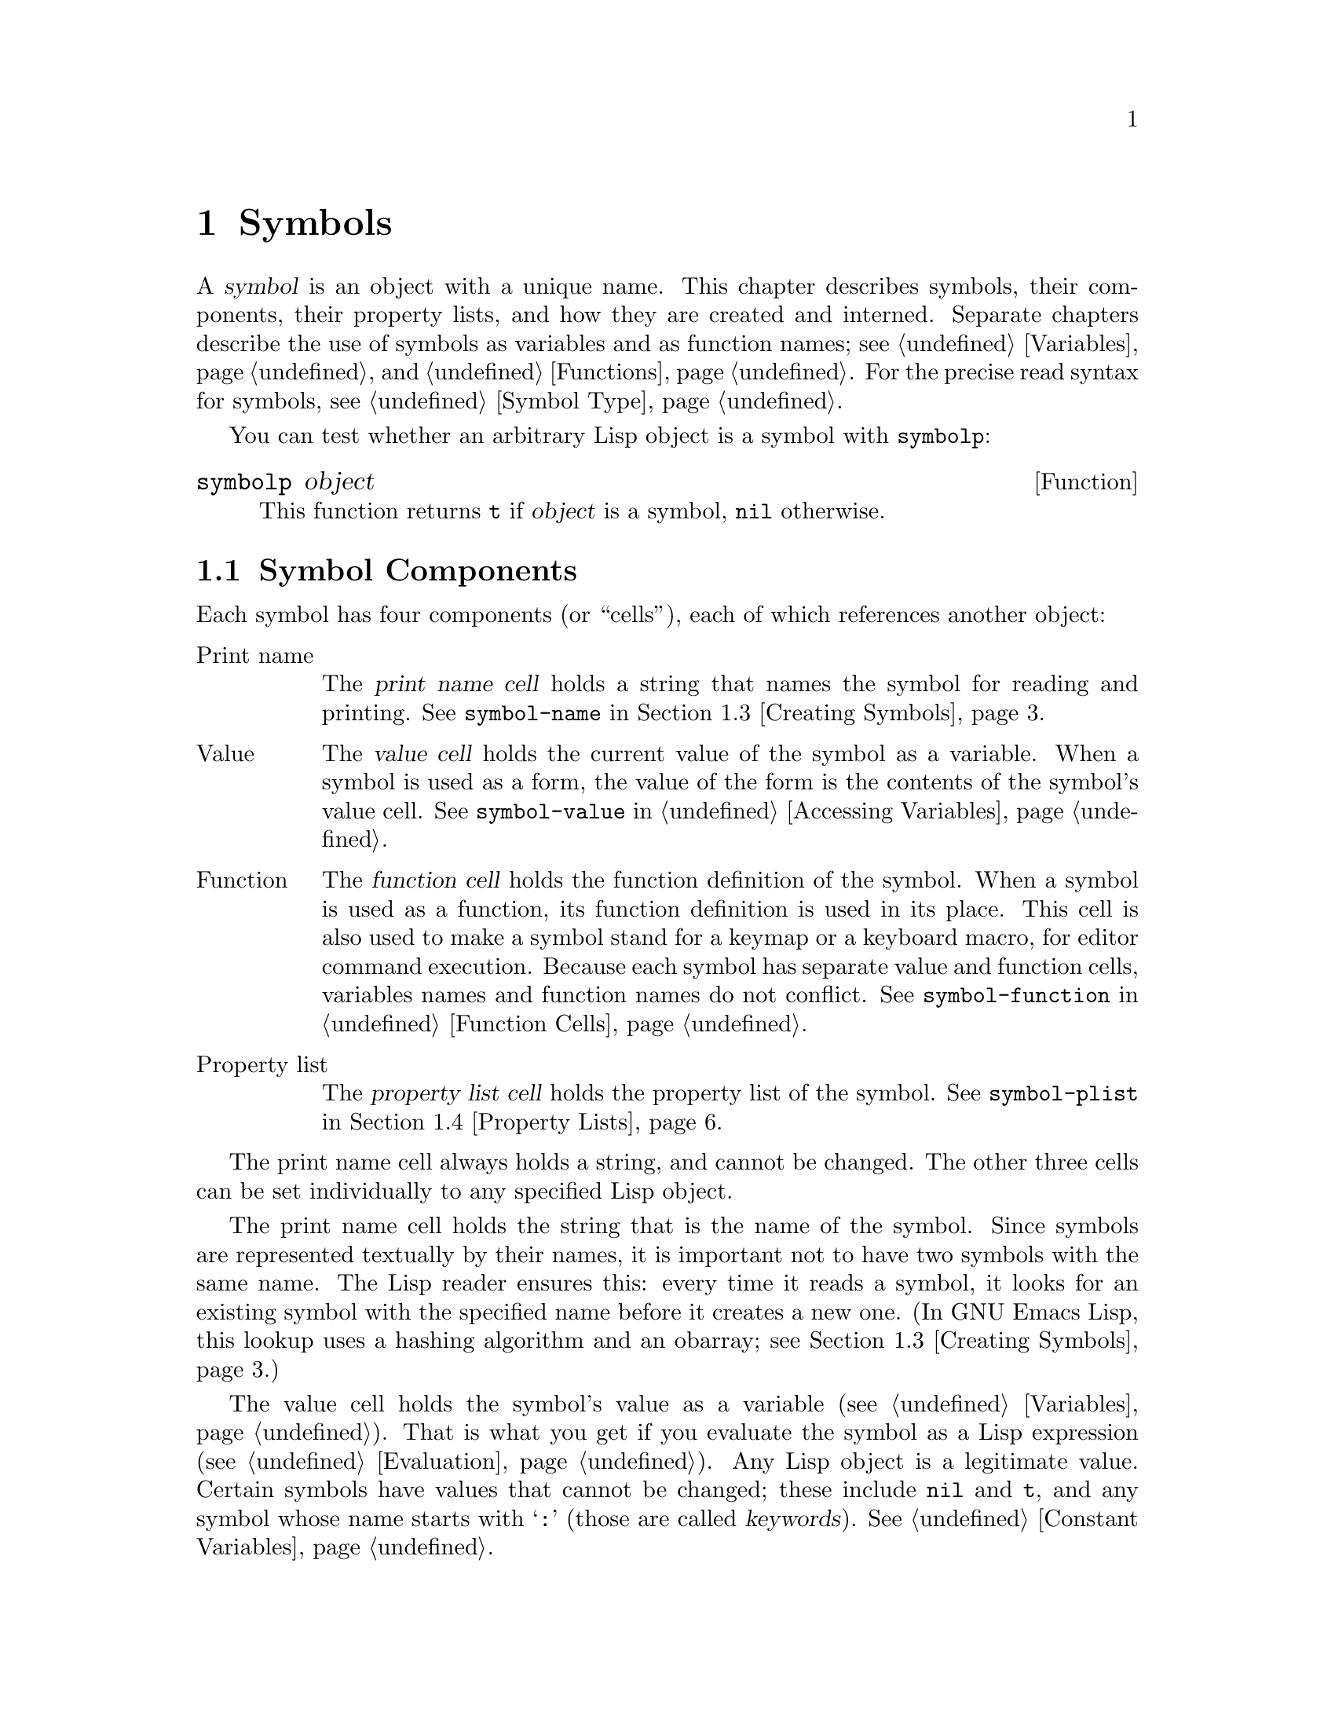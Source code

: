 @c -*-texinfo-*-
@c This is part of the GNU Emacs Lisp Reference Manual.
@c Copyright (C) 1990, 1991, 1992, 1993, 1994, 1995, 1998, 1999, 2001,
@c   2002, 2003, 2004, 2005, 2006, 2007, 2008  Free Software Foundation, Inc.
@c See the file elisp.texi for copying conditions.
@setfilename ../../info/symbols
@node Symbols, Evaluation, Hash Tables, Top
@chapter Symbols
@cindex symbol

  A @dfn{symbol} is an object with a unique name.  This chapter
describes symbols, their components, their property lists, and how they
are created and interned.  Separate chapters describe the use of symbols
as variables and as function names; see @ref{Variables}, and
@ref{Functions}.  For the precise read syntax for symbols, see
@ref{Symbol Type}.

  You can test whether an arbitrary Lisp object is a symbol
with @code{symbolp}:

@defun symbolp object
This function returns @code{t} if @var{object} is a symbol, @code{nil}
otherwise.
@end defun

@menu
* Symbol Components::        Symbols have names, values, function definitions
                               and property lists.
* Definitions::              A definition says how a symbol will be used.
* Creating Symbols::         How symbols are kept unique.
* Property Lists::           Each symbol has a property list
                               for recording miscellaneous information.
@end menu

@node Symbol Components, Definitions, Symbols, Symbols
@section Symbol Components
@cindex symbol components

  Each symbol has four components (or ``cells''), each of which
references another object:

@table @asis
@item Print name
@cindex print name cell
The @dfn{print name cell} holds a string that names the symbol for
reading and printing.  See @code{symbol-name} in @ref{Creating Symbols}.

@item Value
@cindex value cell
The @dfn{value cell} holds the current value of the symbol as a
variable.  When a symbol is used as a form, the value of the form is the
contents of the symbol's value cell.  See @code{symbol-value} in
@ref{Accessing Variables}.

@item Function
@cindex function cell
The @dfn{function cell} holds the function definition of the symbol.
When a symbol is used as a function, its function definition is used in
its place.  This cell is also used to make a symbol stand for a keymap
or a keyboard macro, for editor command execution.  Because each symbol
has separate value and function cells, variables names and function names do
not conflict.  See @code{symbol-function} in @ref{Function Cells}.

@item Property list
@cindex property list cell
The @dfn{property list cell} holds the property list of the symbol.  See
@code{symbol-plist} in @ref{Property Lists}.
@end table

  The print name cell always holds a string, and cannot be changed.  The
other three cells can be set individually to any specified Lisp object.

  The print name cell holds the string that is the name of the symbol.
Since symbols are represented textually by their names, it is important
not to have two symbols with the same name.  The Lisp reader ensures
this: every time it reads a symbol, it looks for an existing symbol with
the specified name before it creates a new one.  (In GNU Emacs Lisp,
this lookup uses a hashing algorithm and an obarray; see @ref{Creating
Symbols}.)

  The value cell holds the symbol's value as a variable
(@pxref{Variables}).  That is what you get if you evaluate the symbol as
a Lisp expression (@pxref{Evaluation}).  Any Lisp object is a legitimate
value.  Certain symbols have values that cannot be changed; these
include @code{nil} and @code{t}, and any symbol whose name starts with
@samp{:} (those are called @dfn{keywords}).  @xref{Constant Variables}.

  We often refer to ``the function @code{foo}'' when we really mean
the function stored in the function cell of the symbol @code{foo}.  We
make the distinction explicit only when necessary.  In normal
usage, the function cell usually contains a function
(@pxref{Functions}) or a macro (@pxref{Macros}), as that is what the
Lisp interpreter expects to see there (@pxref{Evaluation}).  Keyboard
macros (@pxref{Keyboard Macros}), keymaps (@pxref{Keymaps}) and
autoload objects (@pxref{Autoloading}) are also sometimes stored in
the function cells of symbols.

  The property list cell normally should hold a correctly formatted
property list (@pxref{Property Lists}), as a number of functions expect
to see a property list there.

  The function cell or the value cell may be @dfn{void}, which means
that the cell does not reference any object.  (This is not the same
thing as holding the symbol @code{void}, nor the same as holding the
symbol @code{nil}.)  Examining a function or value cell that is void
results in an error, such as @samp{Symbol's value as variable is void}.

  The four functions @code{symbol-name}, @code{symbol-value},
@code{symbol-plist}, and @code{symbol-function} return the contents of
the four cells of a symbol.  Here as an example we show the contents of
the four cells of the symbol @code{buffer-file-name}:

@example
(symbol-name 'buffer-file-name)
     @result{} "buffer-file-name"
(symbol-value 'buffer-file-name)
     @result{} "/gnu/elisp/symbols.texi"
(symbol-function 'buffer-file-name)
     @result{} #<subr buffer-file-name>
(symbol-plist 'buffer-file-name)
     @result{} (variable-documentation 29529)
@end example

@noindent
Because this symbol is the variable which holds the name of the file
being visited in the current buffer, the value cell contents we see are
the name of the source file of this chapter of the Emacs Lisp Manual.
The property list cell contains the list @code{(variable-documentation
29529)} which tells the documentation functions where to find the
documentation string for the variable @code{buffer-file-name} in the
@file{DOC-@var{version}} file.  (29529 is the offset from the beginning
of the @file{DOC-@var{version}} file to where that documentation string
begins---see @ref{Documentation Basics}.)  The function cell contains
the function for returning the name of the file.
@code{buffer-file-name} names a primitive function, which has no read
syntax and prints in hash notation (@pxref{Primitive Function Type}).  A
symbol naming a function written in Lisp would have a lambda expression
(or a byte-code object) in this cell.

@node Definitions, Creating Symbols, Symbol Components, Symbols
@section Defining Symbols
@cindex definitions of symbols

  A @dfn{definition} in Lisp is a special form that announces your
intention to use a certain symbol in a particular way.  In Emacs Lisp,
you can define a symbol as a variable, or define it as a function (or
macro), or both independently.

  A definition construct typically specifies a value or meaning for the
symbol for one kind of use, plus documentation for its meaning when used
in this way.  Thus, when you define a symbol as a variable, you can
supply an initial value for the variable, plus documentation for the
variable.

  @code{defvar} and @code{defconst} are special forms that define a
symbol as a global variable.  They are documented in detail in
@ref{Defining Variables}.  For defining user option variables that can
be customized, use @code{defcustom} (@pxref{Customization}).

  @code{defun} defines a symbol as a function, creating a lambda
expression and storing it in the function cell of the symbol.  This
lambda expression thus becomes the function definition of the symbol.
(The term ``function definition,'' meaning the contents of the function
cell, is derived from the idea that @code{defun} gives the symbol its
definition as a function.)  @code{defsubst} and @code{defalias} are two
other ways of defining a function.  @xref{Functions}.

  @code{defmacro} defines a symbol as a macro.  It creates a macro
object and stores it in the function cell of the symbol.  Note that a
given symbol can be a macro or a function, but not both at once, because
both macro and function definitions are kept in the function cell, and
that cell can hold only one Lisp object at any given time.
@xref{Macros}.

  In Emacs Lisp, a definition is not required in order to use a symbol
as a variable or function.  Thus, you can make a symbol a global
variable with @code{setq}, whether you define it first or not.  The real
purpose of definitions is to guide programmers and programming tools.
They inform programmers who read the code that certain symbols are
@emph{intended} to be used as variables, or as functions.  In addition,
utilities such as @file{etags} and @file{make-docfile} recognize
definitions, and add appropriate information to tag tables and the
@file{DOC-@var{version}} file.  @xref{Accessing Documentation}.

@node Creating Symbols, Property Lists, Definitions, Symbols
@section Creating and Interning Symbols
@cindex reading symbols

  To understand how symbols are created in GNU Emacs Lisp, you must know
how Lisp reads them.  Lisp must ensure that it finds the same symbol
every time it reads the same set of characters.  Failure to do so would
cause complete confusion.

@cindex symbol name hashing
@cindex hashing
@cindex obarray
@cindex bucket (in obarray)
  When the Lisp reader encounters a symbol, it reads all the characters
of the name.  Then it ``hashes'' those characters to find an index in a
table called an @dfn{obarray}.  Hashing is an efficient method of
looking something up.  For example, instead of searching a telephone
book cover to cover when looking up Jan Jones, you start with the J's
and go from there.  That is a simple version of hashing.  Each element
of the obarray is a @dfn{bucket} which holds all the symbols with a
given hash code; to look for a given name, it is sufficient to look
through all the symbols in the bucket for that name's hash code.  (The
same idea is used for general Emacs hash tables, but they are a
different data type; see @ref{Hash Tables}.)

@cindex interning
  If a symbol with the desired name is found, the reader uses that
symbol.  If the obarray does not contain a symbol with that name, the
reader makes a new symbol and adds it to the obarray.  Finding or adding
a symbol with a certain name is called @dfn{interning} it, and the
symbol is then called an @dfn{interned symbol}.

  Interning ensures that each obarray has just one symbol with any
particular name.  Other like-named symbols may exist, but not in the
same obarray.  Thus, the reader gets the same symbols for the same
names, as long as you keep reading with the same obarray.

  Interning usually happens automatically in the reader, but sometimes
other programs need to do it.  For example, after the @kbd{M-x} command
obtains the command name as a string using the minibuffer, it then
interns the string, to get the interned symbol with that name.

@cindex symbol equality
@cindex uninterned symbol
  No obarray contains all symbols; in fact, some symbols are not in any
obarray.  They are called @dfn{uninterned symbols}.  An uninterned
symbol has the same four cells as other symbols; however, the only way
to gain access to it is by finding it in some other object or as the
value of a variable.

  Creating an uninterned symbol is useful in generating Lisp code,
because an uninterned symbol used as a variable in the code you generate
cannot clash with any variables used in other Lisp programs.

  In Emacs Lisp, an obarray is actually a vector.  Each element of the
vector is a bucket; its value is either an interned symbol whose name
hashes to that bucket, or 0 if the bucket is empty.  Each interned
symbol has an internal link (invisible to the user) to the next symbol
in the bucket.  Because these links are invisible, there is no way to
find all the symbols in an obarray except using @code{mapatoms} (below).
The order of symbols in a bucket is not significant.

  In an empty obarray, every element is 0, so you can create an obarray
with @code{(make-vector @var{length} 0)}.  @strong{This is the only
valid way to create an obarray.}  Prime numbers as lengths tend
to result in good hashing; lengths one less than a power of two are also
good.

  @strong{Do not try to put symbols in an obarray yourself.}  This does
not work---only @code{intern} can enter a symbol in an obarray properly.

@cindex CL note---symbol in obarrays
@quotation
@b{Common Lisp note:} In Common Lisp, a single symbol may be interned in
several obarrays.
@end quotation

  Most of the functions below take a name and sometimes an obarray as
arguments.  A @code{wrong-type-argument} error is signaled if the name
is not a string, or if the obarray is not a vector.

@defun symbol-name symbol
This function returns the string that is @var{symbol}'s name.  For example:

@example
@group
(symbol-name 'foo)
     @result{} "foo"
@end group
@end example

@strong{Warning:} Changing the string by substituting characters does
change the name of the symbol, but fails to update the obarray, so don't
do it!
@end defun

@defun make-symbol name
This function returns a newly-allocated, uninterned symbol whose name is
@var{name} (which must be a string).  Its value and function definition
are void, and its property list is @code{nil}.  In the example below,
the value of @code{sym} is not @code{eq} to @code{foo} because it is a
distinct uninterned symbol whose name is also @samp{foo}.

@example
(setq sym (make-symbol "foo"))
     @result{} foo
(eq sym 'foo)
     @result{} nil
@end example
@end defun

@defun intern name &optional obarray
This function returns the interned symbol whose name is @var{name}.  If
there is no such symbol in the obarray @var{obarray}, @code{intern}
creates a new one, adds it to the obarray, and returns it.  If
@var{obarray} is omitted, the value of the global variable
@code{obarray} is used.

@example
(setq sym (intern "foo"))
     @result{} foo
(eq sym 'foo)
     @result{} t

(setq sym1 (intern "foo" other-obarray))
     @result{} foo
(eq sym1 'foo)
     @result{} nil
@end example
@end defun

@cindex CL note---interning existing symbol
@quotation
@b{Common Lisp note:} In Common Lisp, you can intern an existing symbol
in an obarray.  In Emacs Lisp, you cannot do this, because the argument
to @code{intern} must be a string, not a symbol.
@end quotation

@defun intern-soft name &optional obarray
This function returns the symbol in @var{obarray} whose name is
@var{name}, or @code{nil} if @var{obarray} has no symbol with that name.
Therefore, you can use @code{intern-soft} to test whether a symbol with
a given name is already interned.  If @var{obarray} is omitted, the
value of the global variable @code{obarray} is used.

The argument @var{name} may also be a symbol; in that case,
the function returns @var{name} if @var{name} is interned
in the specified obarray, and otherwise @code{nil}.

@smallexample
(intern-soft "frazzle")        ; @r{No such symbol exists.}
     @result{} nil
(make-symbol "frazzle")        ; @r{Create an uninterned one.}
     @result{} frazzle
@group
(intern-soft "frazzle")        ; @r{That one cannot be found.}
     @result{} nil
@end group
@group
(setq sym (intern "frazzle"))  ; @r{Create an interned one.}
     @result{} frazzle
@end group
@group
(intern-soft "frazzle")        ; @r{That one can be found!}
     @result{} frazzle
@end group
@group
(eq sym 'frazzle)              ; @r{And it is the same one.}
     @result{} t
@end group
@end smallexample
@end defun

@defvar obarray
This variable is the standard obarray for use by @code{intern} and
@code{read}.
@end defvar

@defun mapatoms function &optional obarray
@anchor{Definition of mapatoms}
This function calls @var{function} once with each symbol in the obarray
@var{obarray}.  Then it returns @code{nil}.  If @var{obarray} is
omitted, it defaults to the value of @code{obarray}, the standard
obarray for ordinary symbols.

@smallexample
(setq count 0)
     @result{} 0
(defun count-syms (s)
  (setq count (1+ count)))
     @result{} count-syms
(mapatoms 'count-syms)
     @result{} nil
count
     @result{} 1871
@end smallexample

See @code{documentation} in @ref{Accessing Documentation}, for another
example using @code{mapatoms}.
@end defun

@defun unintern symbol &optional obarray
This function deletes @var{symbol} from the obarray @var{obarray}.  If
@code{symbol} is not actually in the obarray, @code{unintern} does
nothing.  If @var{obarray} is @code{nil}, the current obarray is used.

If you provide a string instead of a symbol as @var{symbol}, it stands
for a symbol name.  Then @code{unintern} deletes the symbol (if any) in
the obarray which has that name.  If there is no such symbol,
@code{unintern} does nothing.

If @code{unintern} does delete a symbol, it returns @code{t}.  Otherwise
it returns @code{nil}.
@end defun

@node Property Lists,, Creating Symbols, Symbols
@section Property Lists
@cindex property list
@cindex plist

  A @dfn{property list} (@dfn{plist} for short) is a list of paired
elements stored in the property list cell of a symbol.  Each of the
pairs associates a property name (usually a symbol) with a property or
value.  Property lists are generally used to record information about a
symbol, such as its documentation as a variable, the name of the file
where it was defined, or perhaps even the grammatical class of the
symbol (representing a word) in a language-understanding system.

  Character positions in a string or buffer can also have property lists.
@xref{Text Properties}.

  The property names and values in a property list can be any Lisp
objects, but the names are usually symbols.  Property list functions
compare the property names using @code{eq}.  Here is an example of a
property list, found on the symbol @code{progn} when the compiler is
loaded:

@example
(lisp-indent-function 0 byte-compile byte-compile-progn)
@end example

@noindent
Here @code{lisp-indent-function} and @code{byte-compile} are property
names, and the other two elements are the corresponding values.

@menu
* Plists and Alists::           Comparison of the advantages of property
                                  lists and association lists.
* Symbol Plists::               Functions to access symbols' property lists.
* Other Plists::                Accessing property lists stored elsewhere.
@end menu

@node Plists and Alists
@subsection Property Lists and Association Lists
@cindex plist vs. alist
@cindex alist vs. plist

@cindex property lists vs association lists
  Association lists (@pxref{Association Lists}) are very similar to
property lists.  In contrast to association lists, the order of the
pairs in the property list is not significant since the property names
must be distinct.

  Property lists are better than association lists for attaching
information to various Lisp function names or variables.  If your
program keeps all of its associations in one association list, it will
typically need to search that entire list each time it checks for an
association.  This could be slow.  By contrast, if you keep the same
information in the property lists of the function names or variables
themselves, each search will scan only the length of one property list,
which is usually short.  This is why the documentation for a variable is
recorded in a property named @code{variable-documentation}.  The byte
compiler likewise uses properties to record those functions needing
special treatment.

  However, association lists have their own advantages.  Depending on
your application, it may be faster to add an association to the front of
an association list than to update a property.  All properties for a
symbol are stored in the same property list, so there is a possibility
of a conflict between different uses of a property name.  (For this
reason, it is a good idea to choose property names that are probably
unique, such as by beginning the property name with the program's usual
name-prefix for variables and functions.)  An association list may be
used like a stack where associations are pushed on the front of the list
and later discarded; this is not possible with a property list.

@node Symbol Plists
@subsection Property List Functions for Symbols

@defun symbol-plist symbol
This function returns the property list of @var{symbol}.
@end defun

@defun setplist symbol plist
This function sets @var{symbol}'s property list to @var{plist}.
Normally, @var{plist} should be a well-formed property list, but this is
not enforced.  The return value is @var{plist}.

@smallexample
(setplist 'foo '(a 1 b (2 3) c nil))
     @result{} (a 1 b (2 3) c nil)
(symbol-plist 'foo)
     @result{} (a 1 b (2 3) c nil)
@end smallexample

For symbols in special obarrays, which are not used for ordinary
purposes, it may make sense to use the property list cell in a
nonstandard fashion; in fact, the abbrev mechanism does so
(@pxref{Abbrevs}).
@end defun

@defun get symbol property
This function finds the value of the property named @var{property} in
@var{symbol}'s property list.  If there is no such property, @code{nil}
is returned.  Thus, there is no distinction between a value of
@code{nil} and the absence of the property.

The name @var{property} is compared with the existing property names
using @code{eq}, so any object is a legitimate property.

See @code{put} for an example.
@end defun

@defun put symbol property value
This function puts @var{value} onto @var{symbol}'s property list under
the property name @var{property}, replacing any previous property value.
The @code{put} function returns @var{value}.

@smallexample
(put 'fly 'verb 'transitive)
     @result{}'transitive
(put 'fly 'noun '(a buzzing little bug))
     @result{} (a buzzing little bug)
(get 'fly 'verb)
     @result{} transitive
(symbol-plist 'fly)
     @result{} (verb transitive noun (a buzzing little bug))
@end smallexample
@end defun

@node Other Plists
@subsection Property Lists Outside Symbols

  These functions are useful for manipulating property lists
that are stored in places other than symbols:

@defun plist-get plist property
This returns the value of the @var{property} property
stored in the property list @var{plist}.  For example,

@example
(plist-get '(foo 4) 'foo)
     @result{} 4
(plist-get '(foo 4 bad) 'foo)
     @result{} 4
(plist-get '(foo 4 bad) 'bar)
     @result{} @code{wrong-type-argument} error
@end example

It accepts a malformed @var{plist} argument and always returns @code{nil}
if @var{property} is not found in the @var{plist}.  For example,

@example
(plist-get '(foo 4 bad) 'bar)
     @result{} nil
@end example
@end defun

@defun plist-put plist property value
This stores @var{value} as the value of the @var{property} property in
the property list @var{plist}.  It may modify @var{plist} destructively,
or it may construct a new list structure without altering the old.  The
function returns the modified property list, so you can store that back
in the place where you got @var{plist}.  For example,

@example
(setq my-plist '(bar t foo 4))
     @result{} (bar t foo 4)
(setq my-plist (plist-put my-plist 'foo 69))
     @result{} (bar t foo 69)
(setq my-plist (plist-put my-plist 'quux '(a)))
     @result{} (bar t foo 69 quux (a))
@end example
@end defun

  You could define @code{put} in terms of @code{plist-put} as follows:

@example
(defun put (symbol prop value)
  (setplist symbol
            (plist-put (symbol-plist symbol) prop value)))
@end example

@defun lax-plist-get plist property
Like @code{plist-get} except that it compares properties
using @code{equal} instead of @code{eq}.
@end defun

@defun lax-plist-put plist property value
Like @code{plist-put} except that it compares properties
using @code{equal} instead of @code{eq}.
@end defun

@defun plist-member plist property
This returns non-@code{nil} if @var{plist} contains the given
@var{property}.  Unlike @code{plist-get}, this allows you to distinguish
between a missing property and a property with the value @code{nil}.
The value is actually the tail of @var{plist} whose @code{car} is
@var{property}.
@end defun

@ignore
   arch-tag: 8750b7d2-de4c-4923-809a-d35fc39fd8ce
@end ignore
